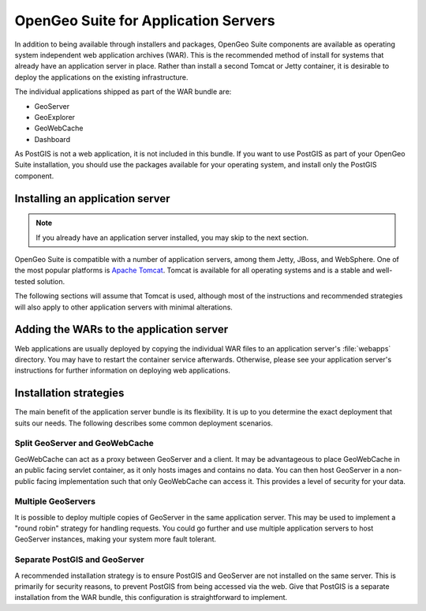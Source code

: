 .. _installation.war:

OpenGeo Suite for Application Servers
=====================================

In addition to being available through installers and packages, OpenGeo Suite components are available as operating system independent web application archives (WAR). This is the recommended method of install for systems that already have an application server in place. Rather than install a second Tomcat or Jetty container, it is desirable to deploy the applications on the existing infrastructure.

The individual applications shipped as part of the WAR bundle are:

* GeoServer
* GeoExplorer
* GeoWebCache
* Dashboard

As PostGIS is not a web application, it is not included in this bundle. If you want to use PostGIS as part of your OpenGeo Suite installation, you should use the packages available for your operating system, and install only the PostGIS component.

Installing an application server
--------------------------------

.. note:: If you already have an application server installed, you may skip to the next section.

OpenGeo Suite is compatible with a number of application servers, among them Jetty, JBoss, and WebSphere. One of the most popular platforms is `Apache Tomcat <http://tomcat.apache.org/>`_. Tomcat is available for all operating systems and is a stable and well-tested solution.

The following sections will assume that Tomcat is used, although most of the instructions and recommended strategies will also apply to other application servers with minimal alterations.


Adding the WARs to the application server
-----------------------------------------

Web applications are usually deployed by copying the individual WAR files to an application server's :file:`webapps` directory. You may have to restart the container service afterwards. Otherwise, please see your application server's instructions for further information on deploying web applications.

.. todo:: More probably needs to be said here.

Installation strategies
-----------------------

The main benefit of the application server bundle is its flexibility. It is up to you determine the exact deployment that suits our needs. The following describes some common deployment scenarios.

Split GeoServer and GeoWebCache
~~~~~~~~~~~~~~~~~~~~~~~~~~~~~~~

GeoWebCache can act as a proxy between GeoServer and a client. It may be advantageous to place GeoWebCache in an public facing servlet container, as it only hosts images and contains no data. You can then host GeoServer in a non-public facing implementation such that only GeoWebCache can access it. This provides a level of security for your data. 

Multiple GeoServers
~~~~~~~~~~~~~~~~~~~

It is possible to deploy multiple copies of GeoServer in the same application server. This may be used to implement a "round robin" strategy for handling requests. You could go further and use multiple application servers to host GeoServer instances, making your system more fault tolerant.

Separate PostGIS and GeoServer
~~~~~~~~~~~~~~~~~~~~~~~~~~~~~~

A recommended installation strategy is to ensure PostGIS and GeoServer are not installed on the same server. This is primarily for security reasons, to prevent PostGIS from being accessed via the web. Give that PostGIS is a separate installation from the WAR bundle, this configuration is straightforward to implement.

